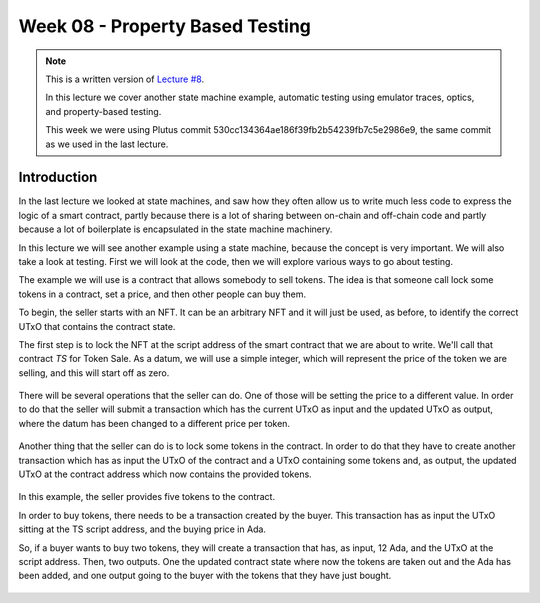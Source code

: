 Week 08 - Property Based Testing
================================

.. note::
    This is a written version of `Lecture
    #8 <https://youtu.be/JMRwkMgaBOg>`__.

    In this lecture we cover another state machine example, automatic testing using emulator traces, optics, and property-based testing.

    This week we were using Plutus commit 530cc134364ae186f39fb2b54239fb7c5e2986e9, the same commit as we used in the last lecture.

Introduction
------------

In the last lecture we looked at state machines, and saw how they often allow us to write much less code to express the logic of a smart contract, partly because  
there is a lot of sharing between on-chain and off-chain code and partly because a lot of boilerplate is encapsulated in the state machine machinery.

In this lecture we will see another example using a state machine, because the concept is very important. We will also take a look at testing. 
First we will look at the code, then we will explore various ways to go about testing.

The example we will use is a contract that allows somebody to sell tokens. The idea is that someone call lock some tokens in a contract, set a price, and then 
other people can buy them.

To begin, the seller starts with an NFT. It can be an arbitrary NFT and it will just be used, as before, to identify the correct UTxO that contains the contract state.

The first step is to lock the NFT at the script address of the smart contract that we are about to write. We'll call that contract *TS* for Token Sale. As a datum, we will 
use a simple integer, which will represent the price of the token we are selling, and this will start off as zero.

.. figure:: img/week08__00001.png

There will be several operations that the seller can do. One of those will be setting the price to a different value. In order to do that the seller will submit
a transaction which has the current UTxO as input and the updated UTxO as output, where the datum has been changed to a different price per token.

.. figure:: img/week08__00002.png

Another thing that the seller can do is to lock some tokens in the contract. In order to do that they have to create another transaction which has as input the UTxO of
the contract and a UTxO containing some tokens and, as output, the updated UTxO at the contract address which now contains the provided tokens.

.. figure:: img/week08__00003.png

In this example, the seller provides five tokens to the contract.

In order to buy tokens, there needs to be a transaction created by the buyer. This transaction has as input the UTxO sitting at the TS script address, 
and the buying price in Ada.

So, if a buyer wants to buy two tokens, they will create a transaction that has, as input, 12 Ada, and the UTxO at the script address. Then, two outputs. One
the updated contract state where now the tokens are taken out and the Ada has been added, and one output going to the buyer with the tokens that they have just
bought.

.. figure:: img/week08__00004.png

